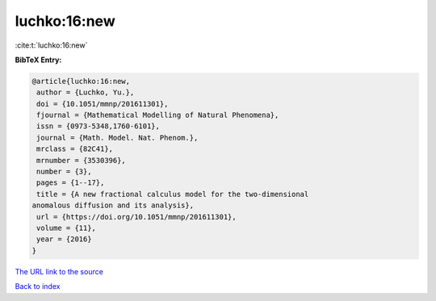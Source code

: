 luchko:16:new
=============

:cite:t:`luchko:16:new`

**BibTeX Entry:**

.. code-block:: bibtex

   @article{luchko:16:new,
    author = {Luchko, Yu.},
    doi = {10.1051/mmnp/201611301},
    fjournal = {Mathematical Modelling of Natural Phenomena},
    issn = {0973-5348,1760-6101},
    journal = {Math. Model. Nat. Phenom.},
    mrclass = {82C41},
    mrnumber = {3530396},
    number = {3},
    pages = {1--17},
    title = {A new fractional calculus model for the two-dimensional
   anomalous diffusion and its analysis},
    url = {https://doi.org/10.1051/mmnp/201611301},
    volume = {11},
    year = {2016}
   }

`The URL link to the source <ttps://doi.org/10.1051/mmnp/201611301}>`__


`Back to index <../By-Cite-Keys.html>`__
